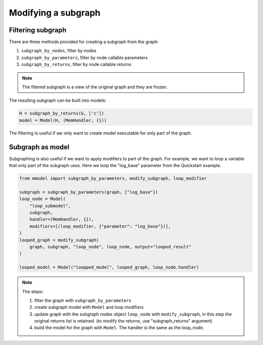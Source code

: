 Modifying a subgraph
=====================

Filtering subgraph
--------------------

There are three methods provided for creating a subgraph from the graph:

1. ``subgraph_by_nodes``, filter by nodes
2. ``subgraph_by_parameters``, filter by node callable parameters
3. ``subgraph_by_returns``, filter by node callable returns

.. Note::
    
    The filtered subgraph is a view of the original graph and they are
    frozen.

The resulting subgraph can be built into models:

.. code-block:: python

    H = subgraph_by_returns(G, ['c'])
    model = Model(H, (MemHandler, {}))
 
The filtering is useful if we only want to create model executable for
only part of the graph.

Subgraph as model
------------------

Subgraphing is also useful if we want to apply modifiers to part of the
graph. For example, we want to loop a variable that only part of the subgraph
uses. Here we loop the "log_base" parameter from the Quickstart example.

.. code-block:: python 

    from mmodel import subgraph_by_parameters, modify_subgraph, loop_modifier

    subgraph = subgraph_by_parameters(graph, ["log_base"])
    loop_node = Model(
        "loop_submodel",
        subgraph,
        handler=(MemHandler, {}),
        modifiers=[(loop_modifier, {"parameter": "log_base"})],
    )
    looped_graph = modify_subgraph(
        graph, subgraph, "loop_node", loop_node, output="looped_result"
    )

    looped_model = Model("loopped_model", looped_graph, loop_node.handler)

.. note::

    The steps:

    1. filter the graph with ``subgraph_by_parameters``
    2. create subgraph model with ``Model`` and loop modifiers  
    3. update graph with the subgraph nodes object ``loop_node`` with
       ``modify_subgraph``, in this step the original returns list is retained.
       (to modify the returns, use "subgraph_returns" argument)
    4. build the model for the graph with ``Model``. The handler is the same as
       the loop_node.
